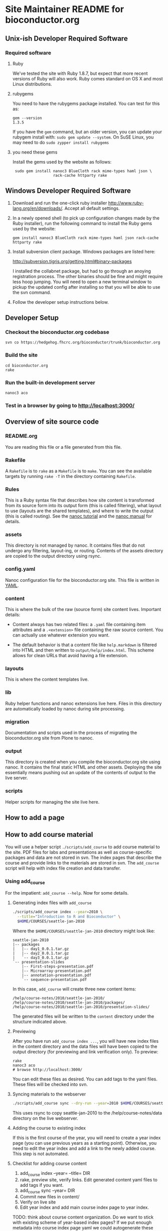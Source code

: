 * Site Maintainer README for bioconductor.org 

** Unix-ish Developer Required Software

*** Required software
**** Ruby

We've tested the site with Ruby 1.8.7, but expect that more recent
versions of Ruby will also work.  Ruby comes standard on OS X and most
Linux distributions.

**** rubygems

You need to have the rubygems package installed.  You can test for
this as:

  : gem --version
  : 1.3.5

If you have the =gem= command, but an older version, you can update
your rubygem install with: =sudo gem update --system=.  On SuSE Linux,
you may need to do =sudo zypper install rubygems=

**** you need these gems

Install the gems used by the website as follows:

  :  sudo gem install nanoc3 BlueCloth rack mime-types haml json \
  :                   rack-cache httparty rake

** Windows Developer Required Software

1. Download and run the one-click ruby installer
   http://www.ruby-lang.org/en/downloads/.  Accept all default
   settings.

2. In a newly opened shell (to pick up configuration changes made by
   the Ruby installer), run the following command to install the
   Ruby gems used by the website:

   : gem install nanoc3 BlueCloth rack mime-types haml json rack-cache httparty rake

3. Install subversion client package.  Windows packages are listed
   here:

       http://subversion.tigris.org/getting.html#binary-packages

   I installed the collabnet package, but had to go through an anoying
   registration process.  The other binaries should be fine and might
   require less hoop jumping.  You will need to open a new terminal
   window to pickup the updated config after installing so that you
   will be able to use the svn command.

4. Follow the developer setup instructions below.


** Developer Setup

*** Checkout the bioconductor.org codebase

   : svn co https://hedgehog.fhcrc.org/bioconductor/trunk/bioconductor.org

*** Build the site

   : cd bioconductor.org
   : rake

*** Run the built-in development server

   : nanoc3 aco

*** Test in a browser by going to http://localhost:3000/

** Overview of site source code
*** README.org
You are reading this file or a file generated from this file.
*** Rakefile
A =Rakefile= is to =rake= as a =Makefile= is to =make=.  You can see
the available targets by running =rake -T= in the directory containing
=Rakefile=.
*** Rules
This is a Ruby syntax file that describes how site content is
transformed from its source form into its output form (this is called
filtering), what layout to use (layouts are the shared templates), and
where to write the output (this is called routing).  See the [[http://nanoc.stoneship.org/tutorial/][nanoc
tutorial]] and the [[http://nanoc.stoneship.org/manual/][nanoc manual]] for details.
*** assets
This directory is not managed by nanoc.  It contains files that do not
undergo any filtering, layout-ing, or routing.  Contents of the assets
directory are copied to the output directory using rsync.
*** config.yaml
Nanoc configuration file for the bioconductor.org site.  This file is
written in [[http://www.yaml.org/][YAML]].
*** content
This is where the bulk of the raw (source form) site content lives.
Important details:

- Content always has two related files: a =.yaml= file containing item
  attributes and a =.<extension>= file containing the raw source
  content.  You can actually use whatever extension you want.

- The default behavior is that a content file like =help.markdown= is
  filtered into HTML and then written to =output/help/index.html=.
  This scheme allows for clean URLs that avoid having a file
  extension.
*** layouts
This is where the content templates live.
*** lib
Ruby helper functions and nanoc extensions live here.  Files in this
directory are automatically loaded by nanoc during site processing.
*** migration
Documentation and scripts used in the process of migrating the
bioconductor.org site from Plone to nanoc.
*** output
This directory is created when you compile the bioconductor.org site
using nanoc.  It contains the final static HTML and other assets.
Deploying the site essentially means pushing out an update of the
contents of output to the live server.
*** scripts
Helper scripts for managing the site live here.

** How to add a page
** How to add course material
You will use a helper script =./scripts/add_course= to add course
material to the site.  PDF files for labs and presentations as well
as course-specific packages and data are not stored in svn.  The index
pages that describe the course and provide links to the materials are
stored in svn.  The =add_course= script will help with index file
creation and data transfer.

*** Using add_course

For the impatient: =add_course --help=.  Now for some details.

**** Generating index files with =add_course=

#+begin_src sh
./scripts/add_course index --year=2010 \
  --title="Introduction to R and Bioconductor" \
  $HOME/COURSES/seattle-jan-2010
#+end_src

Where the =$HOME/COURSES/seattle-jan-2010= directory might look like:

#+begin_example
seattle-jan-2010
|-- packages
|   |-- day1_0.0.1.tar.gz
|   |-- day2_0.0.1.tar.gz
|   `-- day3_0.0.1.tar.gz
`-- presentation-slides
    |-- First-steps-presentation.pdf
    |-- Microarray-presentation.pdf
    |-- annotation-presentation.pdf
    `-- sequence-presentation.pdf
#+end_example

In this case, =add_course= will create three new content items:

  : /help/course-notes/2010/seattle-jan-2010/
  : /help/course-notes/2010/seattle-jan-2010/packages/
  : /help/course-notes/2010/seattle-jan-2010/presentation-slides/

The generated files will be written to the =content= directory under
the structure indicated above.

**** Previewing

After you have run =add_course index ...=, you will have new index
files in the content directory and the data files will have been
copied to the output directory (for previewing and link verification
only).  To preview:

 : rake
 : nanoc3 aco
 : # browse http://localhost:3000/ 

You can edit these files as desired.  You can add tags to the yaml files.
These files will be checked into svn.

**** Syncing materials to the webserver

#+begin_src sh
./scripts/add_course sync --dry-run --year=2010 $HOME/COURSES/seattle-jan-2010
#+end_src

This uses rsync to copy seattle-jan-2010 to the
/help/course-notes/data directory on the live webserver.

**** Adding the course to existing index
If this is the first course of the year, you will need to create a
year index page (you can use previous years as a starting point).
Otherwise, you need to edit the year index and add a link to the newly
added course.  This step is not automated.

**** Checklist for adding course content
1. add_course index --year= --title=  DIR
2. rake, preview site, verify links.  Edit generated content yaml
   files to add tags if you want.
3. add_course sync --year= DIR
4. Commit new files in content/
5. Verify on live site
6. Edit year index and add main course index page to year index.

TODO: think about course content organization.  Do we want to stick
with existing scheme of year-based index pages?  If we put enough
metadata into course index page yaml we could autogenerate these
entirely.  We could also do other sorting displays...

** nginx installation
#+begin_src sh
    ./configure \
      --user=nginx \
      --group=nginx \
      --with-http_ssl_module \
      --with-http_gzip_static_module
    
    make
    sudo make install
#+end_src

nginx paths:

  : path prefix: "/usr/local/nginx"
  : binary file: "/usr/local/nginx/sbin/nginx"
  : configuration file: "/usr/local/nginx/conf/nginx.conf"
  : error log file: "/usr/local/nginx/logs/error.log"
  : http access log file: "/usr/local/nginx/logs/access.log"

*** creating an nginx user (SuSE Linux)

    : sudo useradd -c "nginx worker" -d /usr/local/nginx -s /bin/false \
    :              -g www -G www nginx

*** nginx config

Followed basic config.

#+begin_example
user  nginx www;
gzip  on;
gzip_types text/plain text/css text/javascript;

server {
    listen       80;
    server_name  merlot2.fhcrc.org www.merlot2.fhcrc.org;

    #charset koi8-r;

    #access_log  logs/host.access.log  main;

    location / {
        root   sites/bioconductor.org;
        index  index.html index.htm;
    }
#+end_example

*** scheduled update

Created a rake task for local deployment:

#+begin_src ruby
task :deploy_merlot2_local do
  dst = '/usr/local/nginx/sites/bioconductor.org'
  site_config = YAML.load_file("./config.yaml")
  output_dir = site_config["output_dir"]
  system "rsync -gvprt --partial --exclude='.svn' #{output_dir}/ #{dst}"
end
#+end_src

Added a script to an svn checkout working copy:

#+begin_src sh
    #!/bin/bash
    svn update && rake default deploy_merlot2_local
#+end_src

Added chrontab entry:

#+begin_example
    PATH=/usr/bin:/bin
    MAILTO=sfalcon@fhcrc.org
    
    # test for bioconductor.org nanoc site gen
    */5 * * * *  cd $HOME/src/SVN/bioconductor.org;./update_site >> cron.log 2>&1
#+end_example

Started nginx as: =sudo /usr/local/nginx/sbin/nginx=

